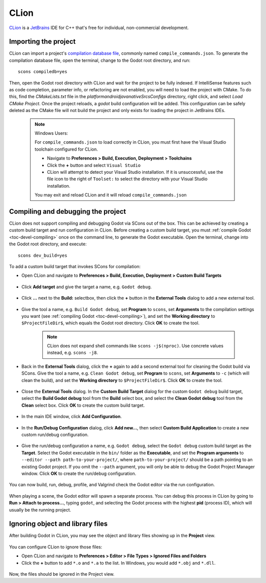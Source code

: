 .. _doc_configuring_an_ide_clion:

CLion
=====

`CLion <https://www.jetbrains.com/clion/>`_ is a
`JetBrains <https://www.jetbrains.com/>`_ IDE for C++ that's free for individual, non-commercial development.

Importing the project
---------------------

CLion can import a project's `compilation database file <https://clang.llvm.org/docs/JSONCompilationDatabase.html>`_, commonly named ``compile_commands.json``. To generate the compilation database file, open the terminal, change to the Godot root directory, and run:

::

    scons compiledb=yes

Then, open the Godot root directory with CLion and wait for the project to be fully indexed. If IntelliSense features such as code completion, parameter info, or refactoring are not enabled, you will need to load the project with CMake. To do this, find the `CMakeLists.txt` file in the `platform\android\java\nativeSrcsConfigs` directory, right click, and select `Load CMake Project`. Once the project reloads, a `godot` build configuration will be added. This configuration can be safely deleted as the CMake file will not build the project and only exists for loading the project in JetBrains IDEs.

   .. note:: Windows Users:

      For ``compile_commands.json`` to load correctly in CLion, you must first have the Visual Studio toolchain configured for CLion.

      - Navigate to **Preferences > Build, Execution, Deployment > Toolchains**
      - Click the **+** button and select  ``Visual Studio``
      - CLion will attempt to detect your Visual Studio installation. If it is unsuccessful, use the file icon to the right of ``Toolset:`` to select the directory with your Visual Studio installation.

      You may exit and reload CLion and it will reload ``compile_commands.json``
  
.. figure:: img/clion_visual_studio_toolchain.webp
   :align: center

Compiling and debugging the project
-----------------------------------

CLion does not support compiling and debugging Godot via SCons out of the box. This can be achieved by creating a custom build target and run configuration in CLion. Before creating a custom build target, you must :ref:`compile Godot <toc-devel-compiling>` once on the command line, to generate the Godot executable. Open the terminal, change into the Godot root directory, and execute:

::

    scons dev_build=yes

To add a custom build target that invokes SCons for compilation:

- Open CLion and navigate to **Preferences > Build, Execution, Deployment > Custom Build Targets**

.. figure:: img/clion-preferences.png
   :align: center

- Click **Add target** and give the target a name, e.g. ``Godot debug``.

.. figure:: img/clion-target.png
   :align: center

- Click **...** next to the **Build:** selectbox, then click the **+** button in the **External Tools** dialog to add a new external tool.

.. figure:: img/clion-external-tools.png
   :align: center

- Give the tool a name, e.g. ``Build Godot debug``, set **Program** to ``scons``, set **Arguments** to the compilation settings you want (see :ref:`compiling Godot <toc-devel-compiling>`), and set the **Working directory** to ``$ProjectFileDir$``, which equals the Godot root directory. Click **OK** to create the tool.

   .. note:: CLion does not expand shell commands like ``scons -j$(nproc)``. Use concrete values instead, e.g. ``scons -j8``.

.. figure:: img/clion-create-build-tool.webp
   :align: center

- Back in the **External Tools** dialog, click the **+** again to add a second external tool for cleaning the Godot build via SCons. Give the tool a name, e.g. ``Clean Godot debug``, set **Program** to ``scons``, set **Arguments** to ``-c`` (which will clean the build), and set the **Working directory** to ``$ProjectFileDir$``. Click **OK** to create the tool.

.. figure:: img/clion-create-clean-tool.png
   :align: center

- Close the **External Tools** dialog. In the **Custom Build Target** dialog for the custom ``Godot debug`` build target, select the **Build Godot debug** tool from the **Build** select box, and select the **Clean Godot debug** tool from the **Clean** select box. Click **OK** to create the custom build target.

.. figure:: img/clion-select-tools.png
   :align: center

- In the main IDE window, click **Add Configuration**.

.. figure:: img/clion-add-configuration.png
   :align: center

- In the **Run/Debug Configuration** dialog, click **Add new...**, then select **Custom Build Application** to create a new custom run/debug configuration.

.. figure:: img/clion-add-custom-build-application.png
   :align: center

- Give the run/debug configuration a name, e.g. ``Godot debug``, select the ``Godot debug`` custom build target as the **Target**. Select the Godot executable in the ``bin/`` folder as the **Executable**, and set the **Program arguments** to ``--editor --path path-to-your-project/``, where ``path-to-your-project/`` should be a path pointing to an existing Godot project. If you omit the ``--path`` argument, you will only be able to debug the Godot Project Manager window. Click **OK** to create the run/debug configuration.

.. figure:: img/clion-run-configuration.png
   :align: center

You can now build, run, debug, profile, and Valgrind check the Godot editor via the run configuration.

.. figure:: img/clion-build-run.png
   :align: center

When playing a scene, the Godot editor will spawn a separate process. You can debug this process in CLion by going to **Run > Attach to process...**, typing ``godot``, and selecting the Godot process with the highest **pid** (process ID), which will usually be the running project.

Ignoring object and library files
-----------------------------------

After building Godot in CLion, you may see the object and library files showing up in the **Project** view.

.. figure:: img/clion-object-library-files-in-project-view.webp
   :align: center

You can configure CLion to ignore those files:

- Open CLion and navigate to **Preferences > Editor > File Types > Ignored Files and Folders**
- Click the **+** button to add ``*.o`` and ``*.a`` to the list. In Windows, you would add ``*.obj`` and ``*.dll``.

.. figure:: img/clion-ignore-object-library-files.webp
   :align: center

Now, the files should be ignored in the Project view.
